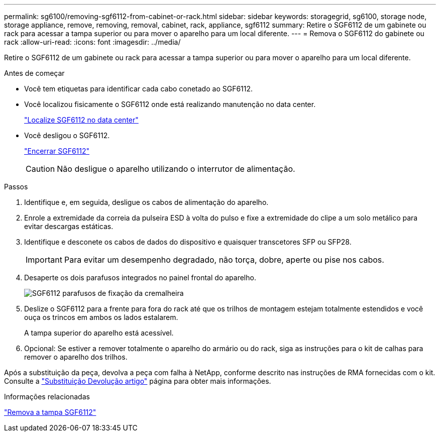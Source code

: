 ---
permalink: sg6100/removing-sgf6112-from-cabinet-or-rack.html 
sidebar: sidebar 
keywords: storagegrid, sg6100, storage node, storage appliance, remove, removing, removal, cabinet, rack, appliance, sgf6112 
summary: Retire o SGF6112 de um gabinete ou rack para acessar a tampa superior ou para mover o aparelho para um local diferente. 
---
= Remova o SGF6112 do gabinete ou rack
:allow-uri-read: 
:icons: font
:imagesdir: ../media/


[role="lead"]
Retire o SGF6112 de um gabinete ou rack para acessar a tampa superior ou para mover o aparelho para um local diferente.

.Antes de começar
* Você tem etiquetas para identificar cada cabo conetado ao SGF6112.
* Você localizou fisicamente o SGF6112 onde está realizando manutenção no data center.
+
link:locating-sgf6112-in-data-center.html["Localize SGF6112 no data center"]

* Você desligou o SGF6112.
+
link:shut-down-sgf6112.html["Encerrar SGF6112"]

+

CAUTION: Não desligue o aparelho utilizando o interrutor de alimentação.



.Passos
. Identifique e, em seguida, desligue os cabos de alimentação do aparelho.
. Enrole a extremidade da correia da pulseira ESD à volta do pulso e fixe a extremidade do clipe a um solo metálico para evitar descargas estáticas.
. Identifique e desconete os cabos de dados do dispositivo e quaisquer transcetores SFP ou SFP28.
+

IMPORTANT: Para evitar um desempenho degradado, não torça, dobre, aperte ou pise nos cabos.

. Desaperte os dois parafusos integrados no painel frontal do aparelho.
+
image::../media/sg6060_rack_retaining_screws.png[SGF6112 parafusos de fixação da cremalheira]

. Deslize o SGF6112 para a frente para fora do rack até que os trilhos de montagem estejam totalmente estendidos e você ouça os trincos em ambos os lados estalarem.
+
A tampa superior do aparelho está acessível.

. Opcional: Se estiver a remover totalmente o aparelho do armário ou do rack, siga as instruções para o kit de calhas para remover o aparelho dos trilhos.


Após a substituição da peça, devolva a peça com falha à NetApp, conforme descrito nas instruções de RMA fornecidas com o kit. Consulte a https://mysupport.netapp.com/site/info/rma["Substituição  Devolução artigo"^] página para obter mais informações.

.Informações relacionadas
link:removing-sgf6112-cover.html["Remova a tampa SGF6112"]
